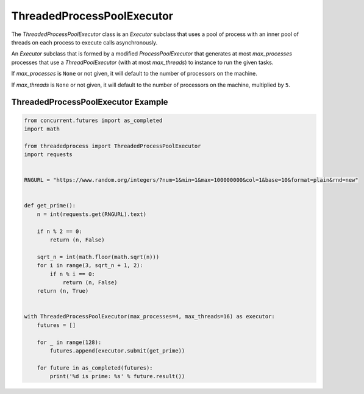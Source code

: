 ThreadedProcessPoolExecutor
===========================

.. image:: https://img.shields.io/pypi/v/threadedprocess.svg
    :target: https://pypi.python.org/pypi/threadedprocess

.. image:: https://img.shields.io/pypi/l/threadedprocess.svg
    :target: https://pypi.python.org/pypi/threadedprocess

.. image:: https://img.shields.io/pypi/pyversions/threadedprocess.svg
    :target: https://pypi.python.org/pypi/threadedprocess

.. image:: https://travis-ci.org/nilp0inter/threadedprocess.svg?branch=master
    :target: https://travis-ci.org/nilp0inter/threadedprocess


The `ThreadedProcessPoolExecutor` class is an `Executor` subclass that uses a
pool of process with an inner pool of threads on each process to execute calls
asynchronously.


.. class:: ThreadedProcessPoolExecutor(max_processes=None, max_threads=None)

   An `Executor` subclass that is formed by a modified `ProcessPoolExecutor`
   that generates at most *max_processes* processes that use a
   `ThreadPoolExecutor` (with at most *max_threads*) to instance to run the
   given tasks.

   If *max_processes* is ``None`` or not given, it will default to the number
   of processors on the machine.

   If *max_threads* is ``None`` or not given, it will default to the number of
   processors on the machine, multiplied by ``5``.


ThreadedProcessPoolExecutor Example
-----------------------------------

.. code-block:: python

   from concurrent.futures import as_completed
   import math
   
   from threadedprocess import ThreadedProcessPoolExecutor
   import requests
   
   
   RNGURL = "https://www.random.org/integers/?num=1&min=1&max=100000000&col=1&base=10&format=plain&rnd=new"
   
   
   def get_prime():
       n = int(requests.get(RNGURL).text)
   
       if n % 2 == 0:
           return (n, False)
   
       sqrt_n = int(math.floor(math.sqrt(n)))
       for i in range(3, sqrt_n + 1, 2):
           if n % i == 0:
               return (n, False)
       return (n, True)
   
   
   with ThreadedProcessPoolExecutor(max_processes=4, max_threads=16) as executor:
       futures = []
   
       for _ in range(128):
           futures.append(executor.submit(get_prime))
   
       for future in as_completed(futures):
           print('%d is prime: %s' % future.result())
